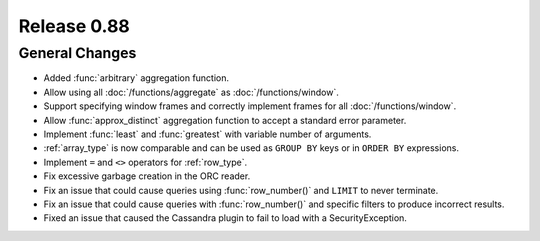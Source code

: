 ============
Release 0.88
============

General Changes
---------------

* Added :func:`arbitrary` aggregation function.
* Allow using all :doc:`/functions/aggregate` as :doc:`/functions/window`.
* Support specifying window frames and correctly implement frames for all :doc:`/functions/window`.
* Allow :func:`approx_distinct` aggregation function to accept a standard error parameter.
* Implement :func:`least` and :func:`greatest` with variable number of arguments.
* :ref:`array_type` is now comparable and can be used as ``GROUP BY`` keys or in ``ORDER BY`` expressions.
* Implement ``=`` and ``<>`` operators for :ref:`row_type`.
* Fix excessive garbage creation in the ORC reader.
* Fix an issue that could cause queries using :func:`row_number()` and ``LIMIT`` to never terminate.
* Fix an issue that could cause queries with :func:`row_number()` and specific filters to produce incorrect results.
* Fixed an issue that caused the Cassandra plugin to fail to load with a SecurityException.
